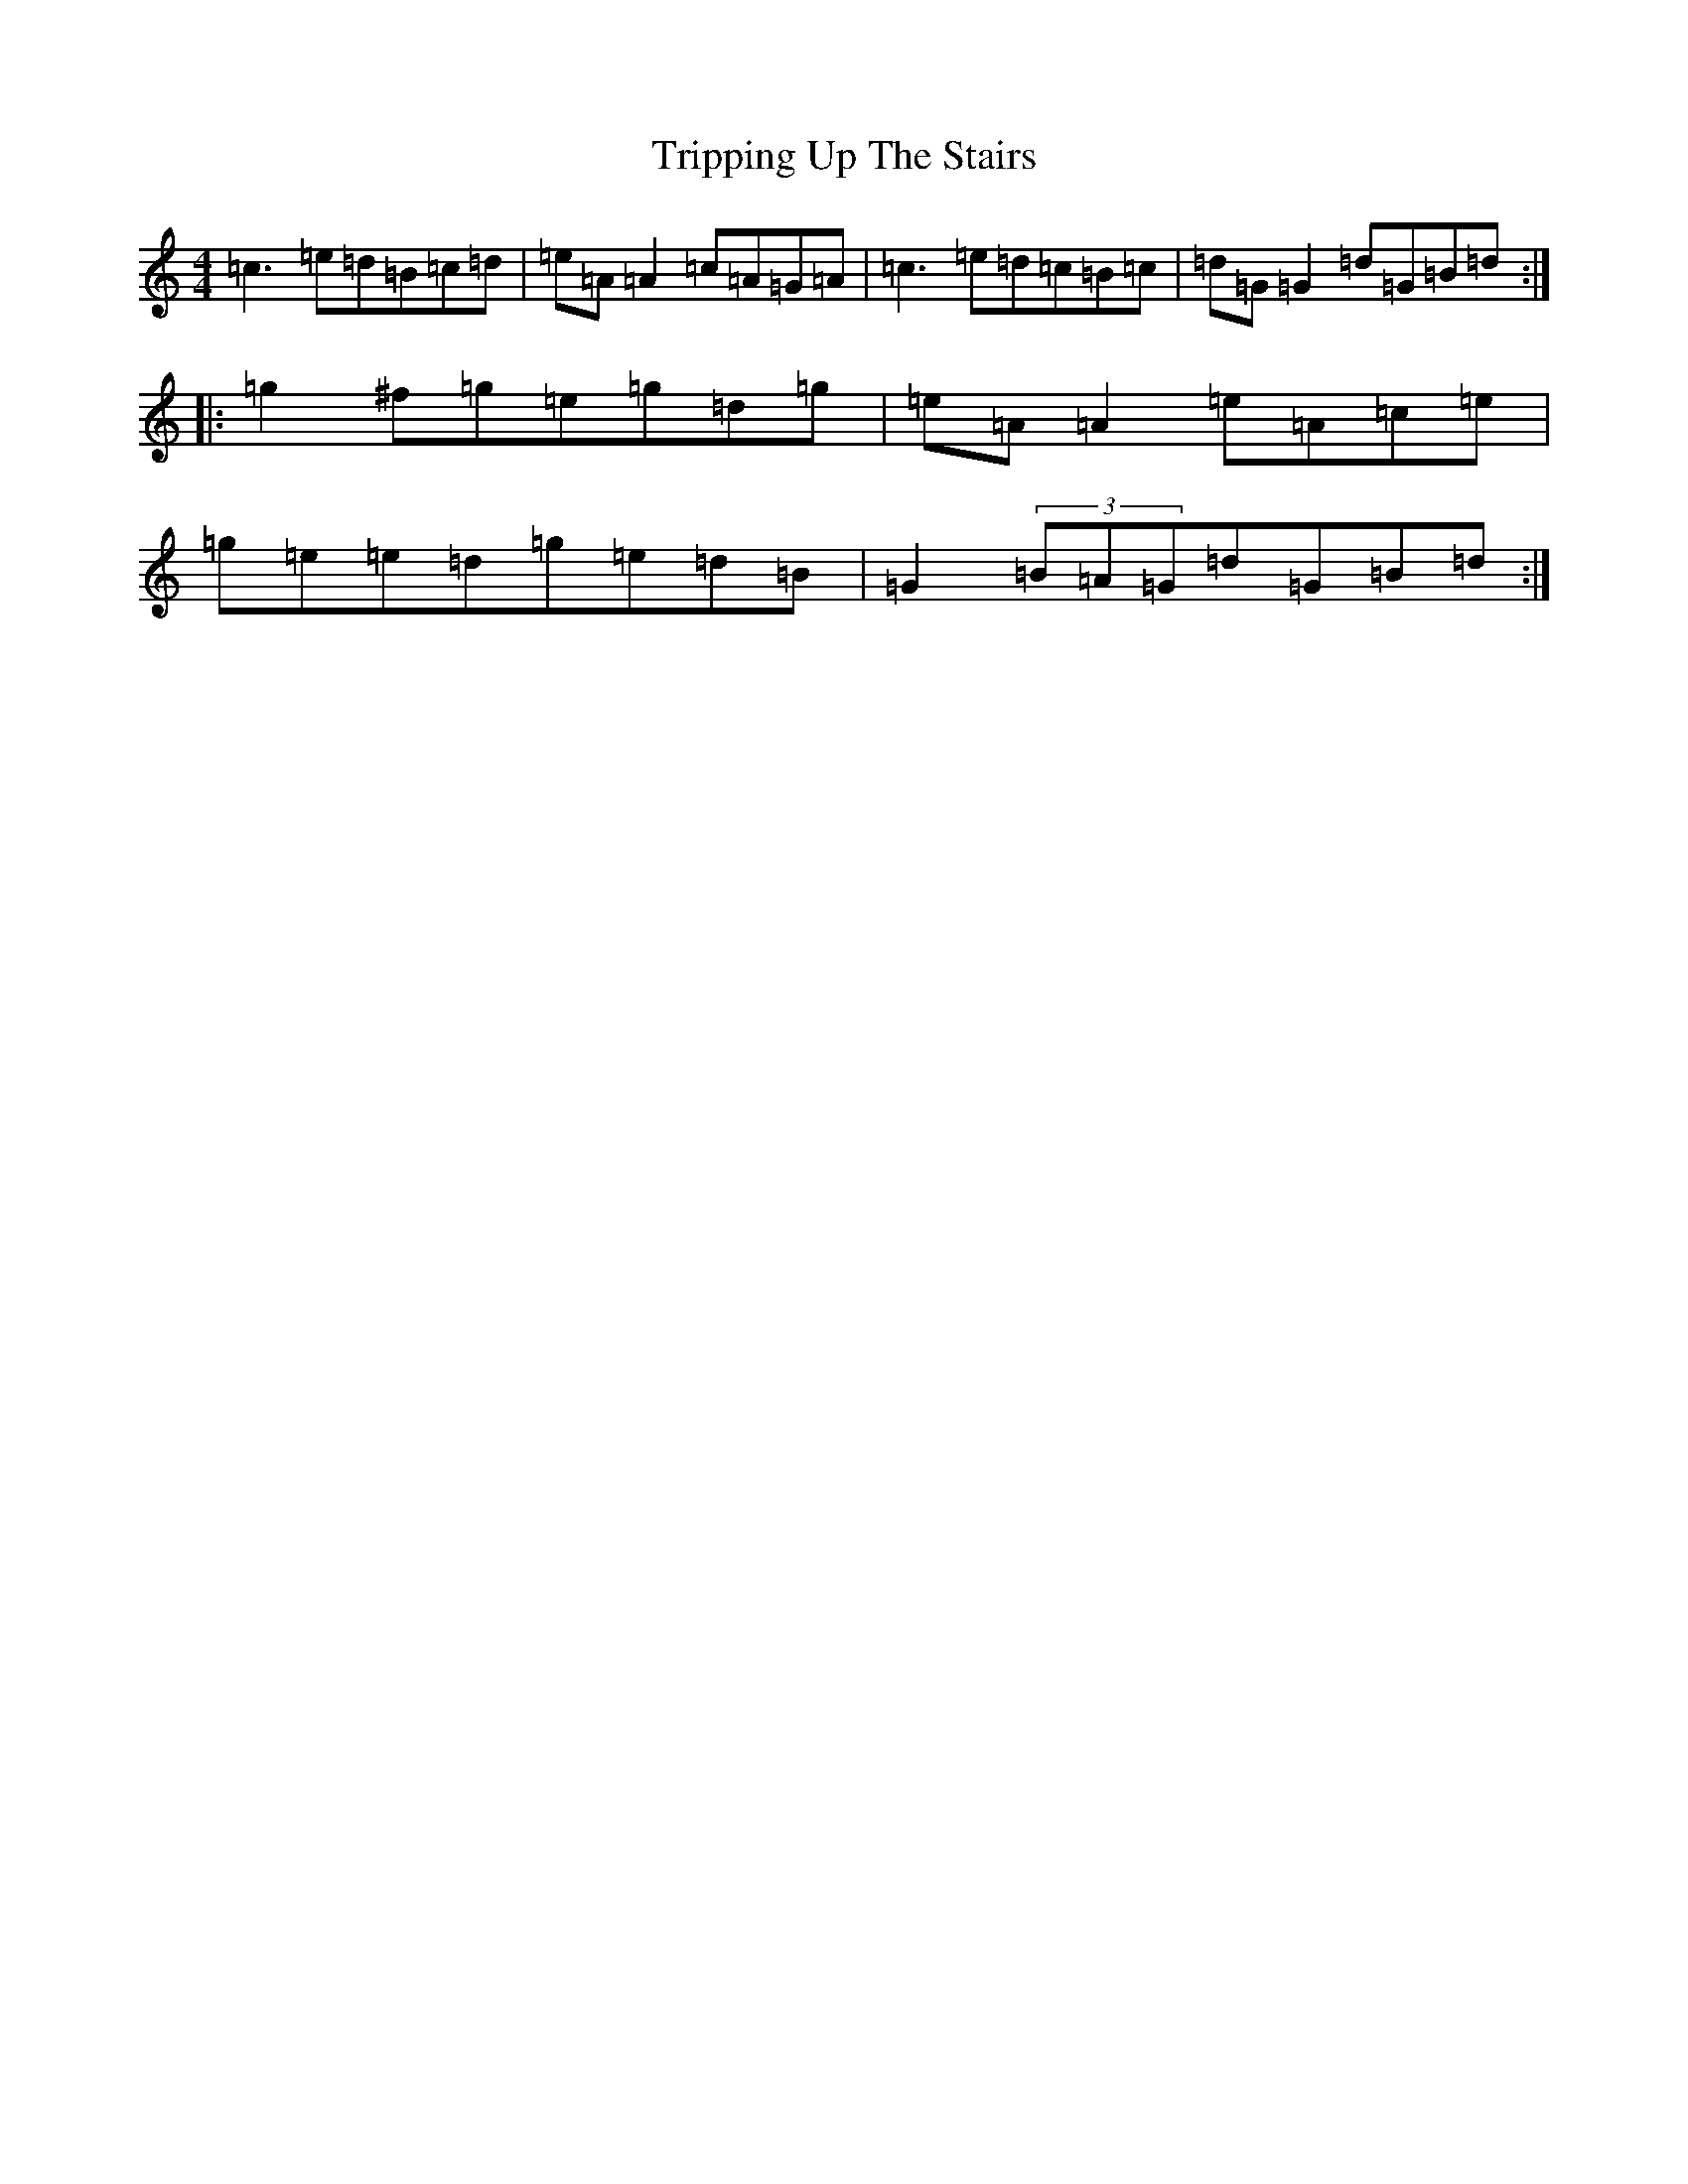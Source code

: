 X: 21624
T: Tripping Up The Stairs
S: https://thesession.org/tunes/4331#setting4331
R: reel
M:4/4
L:1/8
K: C Major
=c3=e=d=B=c=d|=e=A=A2=c=A=G=A|=c3=e=d=c=B=c|=d=G=G2=d=G=B=d:||:=g2^f=g=e=g=d=g|=e=A=A2=e=A=c=e|=g=e=e=d=g=e=d=B|=G2(3=B=A=G=d=G=B=d:|